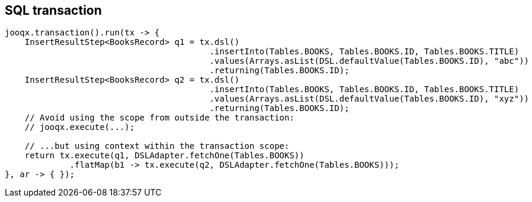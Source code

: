 == SQL transaction

[source,java]
----
jooqx.transaction().run(tx -> {
    InsertResultStep<BooksRecord> q1 = tx.dsl()
                                         .insertInto(Tables.BOOKS, Tables.BOOKS.ID, Tables.BOOKS.TITLE)
                                         .values(Arrays.asList(DSL.defaultValue(Tables.BOOKS.ID), "abc"))
                                         .returning(Tables.BOOKS.ID);
    InsertResultStep<BooksRecord> q2 = tx.dsl()
                                         .insertInto(Tables.BOOKS, Tables.BOOKS.ID, Tables.BOOKS.TITLE)
                                         .values(Arrays.asList(DSL.defaultValue(Tables.BOOKS.ID), "xyz"))
                                         .returning(Tables.BOOKS.ID);
    // Avoid using the scope from outside the transaction:
    // jooqx.execute(...);

    // ...but using context within the transaction scope:
    return tx.execute(q1, DSLAdapter.fetchOne(Tables.BOOKS))
             .flatMap(b1 -> tx.execute(q2, DSLAdapter.fetchOne(Tables.BOOKS)));
}, ar -> { });
----